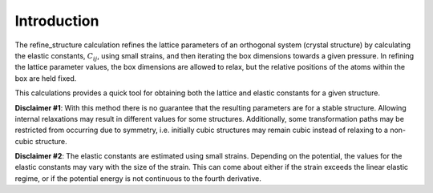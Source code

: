 Introduction
============

The refine\_structure calculation refines the lattice parameters of an
orthogonal system (crystal structure) by calculating the elastic
constants, :math:`C_{ij}`, using small strains, and then iterating the
box dimensions towards a given pressure. In refining the lattice
parameter values, the box dimensions are allowed to relax, but the
relative positions of the atoms within the box are held fixed.

This calculations provides a quick tool for obtaining both the lattice
and elastic constants for a given structure.

**Disclaimer #1**: With this method there is no guarantee that the
resulting parameters are for a stable structure. Allowing internal
relaxations may result in different values for some structures.
Additionally, some transformation paths may be restricted from occurring
due to symmetry, i.e. initially cubic structures may remain cubic
instead of relaxing to a non-cubic structure.

**Disclaimer #2**: The elastic constants are estimated using small
strains. Depending on the potential, the values for the elastic
constants may vary with the size of the strain. This can come about
either if the strain exceeds the linear elastic regime, or if the
potential energy is not continuous to the fourth derivative.
